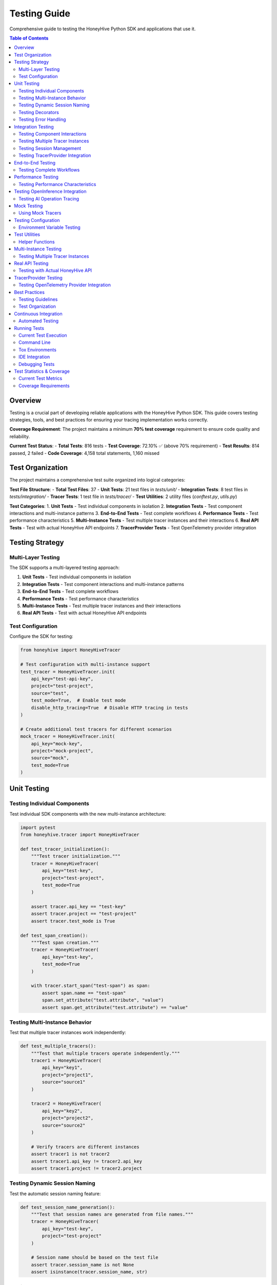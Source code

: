 Testing Guide
=============

Comprehensive guide to testing the HoneyHive Python SDK and applications that use it.

.. contents:: Table of Contents
   :local:
   :depth: 2

Overview
--------

Testing is a crucial part of developing reliable applications with the HoneyHive Python SDK. This guide covers testing strategies, tools, and best practices for ensuring your tracing implementation works correctly.

**Coverage Requirement**: The project maintains a minimum **70% test coverage** requirement to ensure code quality and reliability.

**Current Test Status**: 
- **Total Tests**: 816 tests
- **Test Coverage**: 72.10% ✅ (above 70% requirement)
- **Test Results**: 814 passed, 2 failed
- **Code Coverage**: 4,158 total statements, 1,160 missed

Test Organization
-----------------

The project maintains a comprehensive test suite organized into logical categories:

**Test File Structure**:
- **Total Test Files**: 37
- **Unit Tests**: 21 test files in `tests/unit/`
- **Integration Tests**: 8 test files in `tests/integration/`
- **Tracer Tests**: 1 test file in `tests/tracer/`
- **Test Utilities**: 2 utility files (`conftest.py`, `utils.py`)

**Test Categories**:
1. **Unit Tests** - Test individual components in isolation
2. **Integration Tests** - Test component interactions and multi-instance patterns
3. **End-to-End Tests** - Test complete workflows
4. **Performance Tests** - Test performance characteristics
5. **Multi-Instance Tests** - Test multiple tracer instances and their interactions
6. **Real API Tests** - Test with actual HoneyHive API endpoints
7. **TracerProvider Tests** - Test OpenTelemetry provider integration

Testing Strategy
----------------

Multi-Layer Testing
~~~~~~~~~~~~~~~~~~~

The SDK supports a multi-layered testing approach:

1. **Unit Tests** - Test individual components in isolation
2. **Integration Tests** - Test component interactions and multi-instance patterns
3. **End-to-End Tests** - Test complete workflows
4. **Performance Tests** - Test performance characteristics
5. **Multi-Instance Tests** - Test multiple tracer instances and their interactions
6. **Real API Tests** - Test with actual HoneyHive API endpoints

Test Configuration
~~~~~~~~~~~~~~~~~~

Configure the SDK for testing:

.. code-block:: python

   from honeyhive import HoneyHiveTracer

   # Test configuration with multi-instance support
   test_tracer = HoneyHiveTracer.init(
       api_key="test-api-key",
       project="test-project",
       source="test",
       test_mode=True,  # Enable test mode
       disable_http_tracing=True  # Disable HTTP tracing in tests
   )

   # Create additional test tracers for different scenarios
   mock_tracer = HoneyHiveTracer.init(
       api_key="mock-key",
       project="mock-project",
       source="mock",
       test_mode=True
   )

Unit Testing
------------

Testing Individual Components
~~~~~~~~~~~~~~~~~~~~~~~~~~~~~

Test individual SDK components with the new multi-instance architecture:

.. code-block:: python

   import pytest
   from honeyhive.tracer import HoneyHiveTracer

   def test_tracer_initialization():
       """Test tracer initialization."""
       tracer = HoneyHiveTracer(
           api_key="test-key",
           project="test-project",
           test_mode=True
       )
       
       assert tracer.api_key == "test-key"
       assert tracer.project == "test-project"
       assert tracer.test_mode is True

   def test_span_creation():
       """Test span creation."""
       tracer = HoneyHiveTracer(
           api_key="test-key",
           test_mode=True
       )
       
       with tracer.start_span("test-span") as span:
           assert span.name == "test-span"
           span.set_attribute("test.attribute", "value")
           assert span.get_attribute("test.attribute") == "value"

Testing Multi-Instance Behavior
~~~~~~~~~~~~~~~~~~~~~~~~~~~~~~~

Test that multiple tracer instances work independently:

.. code-block:: python

   def test_multiple_tracers():
       """Test that multiple tracers operate independently."""
       tracer1 = HoneyHiveTracer(
           api_key="key1",
           project="project1",
           source="source1"
       )
       
       tracer2 = HoneyHiveTracer(
           api_key="key2",
           project="project2",
           source="source2"
       )
       
       # Verify tracers are different instances
       assert tracer1 is not tracer2
       assert tracer1.api_key != tracer2.api_key
       assert tracer1.project != tracer2.project

Testing Dynamic Session Naming
~~~~~~~~~~~~~~~~~~~~~~~~~~~~~~

Test the automatic session naming feature:

.. code-block:: python

   def test_session_name_generation():
       """Test that session names are generated from file names."""
       tracer = HoneyHiveTracer(
           api_key="test-key",
           project="test-project"
       )
       
       # Session name should be based on the test file
       assert tracer.session_name is not None
       assert isinstance(tracer.session_name, str)

Testing Decorators
~~~~~~~~~~~~~~~~~~

Test tracing decorators with explicit tracer instances:

.. code-block:: python

   from honeyhive.tracer.decorators import trace
   from unittest.mock import Mock

   def test_trace_decorator_with_explicit_tracer():
       """Test trace decorator with explicit tracer instance."""
       mock_tracer = Mock()
       mock_span = Mock()
       mock_span.__enter__ = Mock(return_value=mock_span)
       mock_span.__exit__ = Mock(return_value=None)
       mock_tracer.start_span.return_value = mock_span

       @trace(tracer=mock_tracer)
       def traced_function():
           """Function to test tracing decorator."""
           return "traced result"

       result = traced_function()
       assert result == "traced result"
       
       # Verify span was created
       mock_tracer.start_span.assert_called_once()

Testing Error Handling
~~~~~~~~~~~~~~~~~~~~~~

Test error scenarios:

.. code-block:: python

   from honeyhive.tracer import HoneyHiveTracer

   def test_error_handling():
       """Test error handling in spans."""
       tracer = HoneyHiveTracer(
           api_key="test-key",
           test_mode=True
       )
       
       with tracer.start_span("error-test") as span:
           try:
               # Simulate an error
               raise ValueError("Test error")
           except ValueError as e:
               span.record_exception(e)
               span.set_attribute("error.type", "ValueError")
               span.set_attribute("error.message", str(e))
               
               # Verify error attributes
               assert span.get_attribute("error.type") == "ValueError"
               assert span.get_attribute("error.message") == "Test error"

Integration Testing
-------------------

Testing Component Interactions
~~~~~~~~~~~~~~~~~~~~~~~~~~~~~~

Test how components work together with multi-instance support:

.. code-block:: python

   import pytest
   from honeyhive.tracer import HoneyHiveTracer
   from honeyhive.api.client import HoneyHive

   def test_tracer_api_integration():
       """Test tracer integration with API client."""
       tracer = HoneyHiveTracer(
           api_key="test-key",
           test_mode=True
       )
       
       # Test that tracer can create API client
       client = HoneyHive(
           api_key="test-key",
           base_url="https://test-api.honeyhive.ai"
       )
       
       assert client is not None
       assert client.api_key == "test-key"

Testing Multiple Tracer Instances
~~~~~~~~~~~~~~~~~~~~~~~~~~~~~~~~~

Test that multiple tracers can coexist and operate independently:

.. code-block:: python

   def test_multiple_tracers_integration():
       """Test integration with multiple tracer instances."""
       prod_tracer = HoneyHiveTracer(
           api_key="prod-key",
           project="prod-project",
           source="prod"
       )
       
       dev_tracer = HoneyHiveTracer(
           api_key="dev-key",
           project="dev-project",
           source="dev"
       )
       
       # Both tracers should work independently
       with prod_tracer.start_span("prod-operation") as prod_span:
           prod_span.set_attribute("env", "production")
           
       with dev_tracer.start_span("dev-operation") as dev_span:
           dev_span.set_attribute("env", "development")
           
       # Verify each tracer has its own session
       assert prod_tracer.session_id != dev_tracer.session_id

Testing Session Management
~~~~~~~~~~~~~~~~~~~~~~~~~~

Test session creation and management:

.. code-block:: python

   def test_session_management():
       """Test session creation and management."""
       tracer = HoneyHiveTracer(
           api_key="test-key",
           project="test-project",
           test_mode=True
       )
       
       # Verify session was created
       assert tracer.session_id is not None
       assert tracer.project == "test-project"

Testing TracerProvider Integration
~~~~~~~~~~~~~~~~~~~~~~~~~~~~~~~~~~

Test OpenTelemetry provider integration:

.. code-block:: python

   from unittest.mock import patch
   from honeyhive.tracer import HoneyHiveTracer

   def test_tracer_provider_integration():
       """Test integration with existing TracerProvider."""
       with patch('honeyhive.tracer.otel_tracer.trace.get_tracer_provider') as mock_get_provider:
           mock_provider = Mock()
           mock_get_provider.return_value = mock_provider
           
           # Create tracer - should integrate with existing provider
           tracer = HoneyHiveTracer.init(
               api_key="test-key",
               project="test-project"
           )
           
           # Verify provider integration
           assert tracer.provider is mock_provider

End-to-End Testing
------------------

Testing Complete Workflows
~~~~~~~~~~~~~~~~~~~~~~~~~~

Test complete tracing workflows with multi-instance support:

.. code-block:: python

   import asyncio
   from honeyhive import HoneyHiveTracer
   from honeyhive.tracer.decorators import trace

   async def test_complete_workflow():
       """Test complete tracing workflow with multiple tracers."""
       
       # Create tracers for different workflow stages
       input_tracer = HoneyHiveTracer.init(
           api_key="test-key",
           project="workflow-test",
           source="input"
       )
       
       process_tracer = HoneyHiveTracer.init(
           api_key="test-key",
           project="workflow-test", 
           source="process"
       )
       
       output_tracer = HoneyHiveTracer.init(
           api_key="test-key",
           project="workflow-test",
           source="output"
       )

       @trace(tracer=input_tracer)
       async def input_stage():
           """Input processing stage."""
           await asyncio.sleep(0.1)
           return "input_data"

       @trace(tracer=process_tracer)
       async def process_stage(data):
           """Data processing stage."""
           await asyncio.sleep(0.1)
           return f"processed_{data}"

       @trace(tracer=output_tracer)
       async def output_stage(data):
           """Output generation stage."""
           await asyncio.sleep(0.1)
           return f"output_{data}"

       # Execute workflow
       input_data = await input_stage()
       processed_data = await process_stage(input_data)
       output_data = await output_stage(processed_data)
       
       assert output_data == "output_processed_input_data"

Performance Testing
-------------------

Testing Performance Characteristics
~~~~~~~~~~~~~~~~~~~~~~~~~~~~~~~~~~~

Test performance impact of tracing:

.. code-block:: python

   import time
   import pytest
   from honeyhive import HoneyHiveTracer, trace

   def test_tracing_performance_impact():
       """Test that tracing has minimal performance impact."""
       tracer = HoneyHiveTracer(
           api_key="test-key",
           test_mode=True
       )
       
       # Measure performance without tracing
       start_time = time.time()
       for _ in range(1000):
           _ = "test" * 100
       baseline_time = time.time() - start_time
       
       # Measure performance with tracing
       @trace
       def traced_operation():
           return "test" * 100
       
       start_time = time.time()
       for _ in range(1000):
           _ = traced_operation()
       traced_time = time.time() - start_time
       
       # Tracing should add minimal overhead
       overhead_ratio = traced_time / baseline_time
       assert overhead_ratio < 2.0  # Less than 2x overhead

Testing OpenInference Integration
---------------------------------

Testing AI Operation Tracing
~~~~~~~~~~~~~~~~~~~~~~~~~~~~

Test OpenInference instrumentor integration:

.. code-block:: python

   from honeyhive import HoneyHiveTracer
   from openinference.instrumentation.openai import OpenAIInstrumentor

   def test_openinference_integration():
       """Test OpenInference instrumentor integration."""
       tracer = HoneyHiveTracer.init(
           api_key="test-key",
           project="test-project",
           test_mode=True,
           instrumentors=[OpenAIInstrumentor()]
       )
       
       # Verify instrumentor was added
       assert len(tracer.instrumentors) > 0
       assert any(isinstance(i, OpenAIInstrumentor) for i in tracer.instrumentors)

Mock Testing
------------

Using Mock Tracers
~~~~~~~~~~~~~~~~~~

Create mock tracers for testing:

.. code-block:: python

   from unittest.mock import Mock
   from honeyhive.tracer import HoneyHiveTracer

   class MockTracer:
       """Mock tracer for testing."""
       
       def __init__(self):
           self.spans = []
           self.attributes = {}
       
       def start_span(self, name):
           """Start a mock span."""
           span = Mock()
           span.name = name
           span.attributes = {}
           span.events = []
           self.spans.append(span)
           return span
       
       def get_spans(self):
           """Get all created spans."""
           return self.spans

   def test_with_mock_tracer():
       """Test using mock tracer."""
       mock_tracer = MockTracer()
       
       with mock_tracer.start_span("test-operation") as span:
           span.set_attribute("test.attr", "value")
       
       # Verify span was created
       assert len(mock_tracer.get_spans()) == 1
       assert mock_tracer.get_spans()[0].name == "test-operation"

Testing Configuration
---------------------

Environment Variable Testing
~~~~~~~~~~~~~~~~~~~~~~~~~~~~

Test configuration loading:

.. code-block:: python

   import os
   from honeyhive import HoneyHiveTracer

   def test_environment_configuration():
       """Test configuration from environment variables."""
       # Set test environment variables
       os.environ["HH_API_KEY"] = "env-test-key"
       os.environ["HH_PROJECT"] = "env-test-project"
       os.environ["HH_SOURCE"] = "env-test"
       
       try:
           tracer = HoneyHiveTracer.init()
           
           assert tracer.api_key == "env-test-key"
           assert tracer.project == "env-test-project"
           assert tracer.source == "env-test"
       
       finally:
           # Clean up environment variables
           del os.environ["HH_API_KEY"]
           del os.environ["HH_PROJECT"]
           del os.environ["HH_SOURCE"]

Test Utilities
--------------

Helper Functions
~~~~~~~~~~~~~~~~

Create utility functions for testing:

.. code-block:: python

   def create_test_tracer(**kwargs):
       """Create a tracer configured for testing."""
       default_config = {
           "api_key": "test-api-key",
           "project": "test-project",
           "source": "test",
           "test_mode": True,
           "disable_http_tracing": True
       }
       default_config.update(kwargs)
       
       return HoneyHiveTracer.init(**default_config)

   def create_multiple_test_tracers(count=3, **kwargs):
       """Create multiple test tracers for multi-instance testing."""
       tracers = []
       for i in range(count):
           tracer_config = {
               "api_key": f"test-api-key-{i}",
               "project": f"test-project-{i}",
               "source": f"test-{i}",
               "test_mode": True,
               "disable_http_tracing": True
           }
           tracer_config.update(kwargs)
           tracers.append(HoneyHiveTracer.init(**tracer_config))
       return tracers

   def assert_span_attributes(span, expected_attrs):
       """Assert that span has expected attributes."""
       for key, value in expected_attrs.items():
           assert span.get_attribute(key) == value, f"Attribute {key} mismatch"

   def assert_span_events(span, expected_events):
       """Assert that span has expected events."""
       event_names = [event.name for event in span.events]
       for event_name in expected_events:
           assert event_name in event_names, f"Event {event_name} not found"

   def assert_tracer_independence(tracer1, tracer2):
       """Assert that two tracers are independent instances."""
       assert tracer1 is not tracer2
       assert tracer1.session_id != tracer2.session_id
       assert tracer1.project != tracer2.project

Multi-Instance Testing
----------------------

Testing Multiple Tracer Instances
~~~~~~~~~~~~~~~~~~~~~~~~~~~~~~~~~

Test scenarios with multiple independent tracers:

.. code-block:: python

   import pytest
   from honeyhive import HoneyHiveTracer

   class TestMultiInstanceTracer:
       """Test multiple tracer instances working together."""
       
       def test_tracer_coexistence(self):
           """Test that multiple tracers can coexist."""
           tracer1 = HoneyHiveTracer(
               api_key="key1",
               project="project1",
               source="source1"
           )
           
           tracer2 = HoneyHiveTracer(
               api_key="key2",
               project="project2",
               source="source2"
           )
           
           # Both tracers should work independently
           with tracer1.start_span("operation1") as span1:
               span1.set_attribute("tracer", "first")
               
           with tracer2.start_span("operation2") as span2:
               span2.set_attribute("tracer", "second")
           
           # Verify independence
           assert tracer1.session_id != tracer2.session_id
           assert tracer1.project != tracer2.project

       def test_decorator_with_multiple_tracers(self):
           """Test decorators with different tracer instances."""
           from honeyhive.tracer.decorators import trace
           
           tracer1 = HoneyHiveTracer(api_key="key1", project="project1")
           tracer2 = HoneyHiveTracer(api_key="key2", project="project2")
           
           @trace(tracer=tracer1)
           def function1():
               return "from tracer1"
           
           @trace(tracer=tracer2)
           def function2():
               return "from tracer2"
           
           result1 = function1()
           result2 = function2()
           
           assert result1 == "from tracer1"
           assert result2 == "from tracer2"

       def test_concurrent_tracer_usage(self):
           """Test concurrent usage of multiple tracers."""
           import threading
           import time
           
           tracers = [
               HoneyHiveTracer(api_key=f"key{i}", project=f"project{i}")
               for i in range(3)
           ]
           
           results = []
           
           def worker(tracer, tracer_id):
               with tracer.start_span(f"operation-{tracer_id}") as span:
                   span.set_attribute("worker_id", tracer_id)
                   time.sleep(0.1)  # Simulate work
                   results.append(f"completed-{tracer_id}")
           
           # Start workers concurrently
           threads = []
           for i, tracer in enumerate(tracers):
               thread = threading.Thread(target=worker, args=(tracer, i))
               threads.append(thread)
               thread.start()
           
           # Wait for all to complete
           for thread in threads:
               thread.join()
           
           # Verify all completed
           assert len(results) == 3
           assert "completed-0" in results
           assert "completed-1" in results
           assert "completed-2" in results

Real API Testing
----------------

Testing with Actual HoneyHive API
~~~~~~~~~~~~~~~~~~~~~~~~~~~~~~~~~~

Test integration with the real HoneyHive API:

.. code-block:: python

   import pytest
   import os
   from honeyhive import HoneyHiveTracer

   @pytest.mark.real_api
   class TestRealAPIIntegration:
       """Test integration with real HoneyHive API."""
       
       @pytest.fixture(autouse=True)
       def setup_real_api(self):
           """Setup real API credentials."""
           self.api_key = os.getenv("HH_API_KEY")
           self.project = os.getenv("HH_PROJECT")
           self.source = os.getenv("HH_SOURCE")
           
           if not all([self.api_key, self.project, self.source]):
               pytest.skip("Real API credentials not available")
           
           self.tracer = HoneyHiveTracer(
               api_key=self.api_key,
               project=self.project,
               source=self.source,
               test_mode=False  # Use real API
           )
       
       def test_real_session_creation(self):
           """Test creating a real session."""
           with self.tracer.start_span("real-api-test") as span:
               span.set_attribute("test.type", "real_api")
               span.set_attribute("api.project", self.project)
               
               # Verify session was created
               assert self.tracer.session_id is not None
               assert self.tracer.project == self.project
       
       def test_real_event_creation(self):
           """Test creating real events."""
           with self.tracer.start_span("event-test") as span:
               # Create an event
               event = self.tracer.create_event(
                   event_type="test",
                   event_name="real_api_test",
                   inputs={"test_input": "value"},
                   outputs={"test_output": "result"}
               )
               
               assert event is not None
               assert event.event_type == "test"

       def test_real_decorator_integration(self):
           """Test decorators with real API."""
           from honeyhive.tracer.decorators import trace
           
           @trace(tracer=self.tracer, event_type="test", event_name="decorator_test")
           def real_api_function():
               return "real_api_result"
           
           result = real_api_function()
           assert result == "real_api_result"

TracerProvider Testing
----------------------

Testing OpenTelemetry Provider Integration
~~~~~~~~~~~~~~~~~~~~~~~~~~~~~~~~~~~~~~~~~~

Test integration with existing OpenTelemetry providers:

.. code-block:: python

   import pytest
   from unittest.mock import Mock, patch
   from honeyhive import HoneyHiveTracer

   class TestTracerProviderIntegration:
       """Test TracerProvider integration scenarios."""
       
       def test_new_provider_creation(self):
           """Test creating a new TracerProvider when none exists."""
           with patch('honeyhive.tracer.otel_tracer.trace.get_tracer_provider') as mock_get:
               # Mock no existing provider
               mock_get.return_value = None
               
               tracer = HoneyHiveTracer(
                   api_key="test-key",
                   project="test-project"
               )
               
               # Should create new provider
               assert tracer.provider is not None
               assert tracer.is_main_provider is True
       
       def test_existing_provider_integration(self):
           """Test integrating with existing TracerProvider."""
           with patch('honeyhive.tracer.otel_tracer.trace.get_tracer_provider') as mock_get:
               # Mock existing provider
               mock_provider = Mock()
               mock_get.return_value = mock_provider
               
               tracer = HoneyHiveTracer(
                   api_key="test-key",
                   project="test-project"
               )
               
               # Should use existing provider
               assert tracer.provider is mock_provider
               assert tracer.is_main_provider is False
       
       def test_provider_shutdown_behavior(self):
           """Test provider shutdown behavior."""
           tracer = HoneyHiveTracer(
               api_key="test-key",
               project="test-project"
           )
           
           # Set as main provider
           tracer.is_main_provider = True
           
           # Mock provider shutdown
           with patch.object(tracer.provider, 'shutdown') as mock_shutdown:
               tracer.shutdown()
               mock_shutdown.assert_called_once()

Best Practices
--------------

Testing Guidelines
~~~~~~~~~~~~~~~~~~

1. **Use Test Mode** - Always enable test mode for testing
2. **Mock External Dependencies** - Mock API calls and external services
3. **Test Error Scenarios** - Test both success and failure cases
4. **Verify Span Attributes** - Check that spans have correct attributes
5. **Test Performance** - Ensure tracing doesn't significantly impact performance
6. **Clean Up Resources** - Clean up test resources after each test
7. **Test Multi-Instance Patterns** - Verify multiple tracers work independently
8. **Test Real API Integration** - Validate functionality with actual endpoints
9. **Test TracerProvider Scenarios** - Cover provider integration cases
10. **Maintain Coverage** - Keep test coverage above 70% threshold

Test Organization
~~~~~~~~~~~~~~~~~

Organize tests logically:

.. code-block:: python

   # tests/test_tracer.py
   class TestTracerInitialization:
       """Test tracer initialization scenarios."""
       
       def test_basic_initialization(self):
           """Test basic tracer initialization."""
           pass
       
       def test_with_custom_config(self):
           """Test initialization with custom configuration."""
           pass
       
       def test_error_handling(self):
           """Test error handling during initialization."""
           pass

   class TestTracerOperations:
       """Test tracer operations."""
       
       def test_span_creation(self):
           """Test span creation."""
           pass
       
       def test_span_attributes(self):
           """Test span attribute management."""
           pass

   class TestMultiInstanceTracer:
       """Test multiple tracer instances."""
       
       def test_independent_operation(self):
           """Test independent tracer operation."""
           pass
       
       def test_concurrent_usage(self):
           """Test concurrent tracer usage."""
           pass

   class TestTracerProviderIntegration:
       """Test TracerProvider integration."""
       
       def test_existing_provider(self):
           """Test integration with existing provider."""
           pass
       
       def test_new_provider_creation(self):
           """Test new provider creation."""
           pass

Continuous Integration
----------------------

Automated Testing
~~~~~~~~~~~~~~~~~

Set up automated testing in CI/CD:

.. code-block:: yaml

   # .github/workflows/test.yml
   name: Tests
   
   on: [push, pull_request]
   
   jobs:
     test:
       runs-on: ubuntu-latest
       strategy:
         matrix:
           python-version: [3.11, 3.12, 3.13]
       
       steps:
       - uses: actions/checkout@v3
       - name: Set up Python ${{ matrix.python-version }}
         uses: actions/setup-python@v4
         with:
           python-version: ${{ matrix.python-version }}
       
       - name: Install dependencies
         run: |
           python -m pip install --upgrade pip
           pip install -r requirements.txt
           pip install -r requirements-dev.txt
       
       - name: Run tests
         run: |
           pytest tests/ -v --cov=honeyhive --cov-report=xml --cov-fail-under=70
       
       - name: Upload coverage
         uses: codecov/codecov-action@v3
         with:
           file: ./coverage.xml

Running Tests
-------------

Current Test Execution
~~~~~~~~~~~~~~~~~~~~~~

The project uses tox for consistent testing across environments. Current test execution shows:

**Test Collection**: 816 tests collected from 37 test files
**Execution Time**: ~15-18 seconds for full test suite
**Coverage Generation**: HTML and XML reports automatically generated

Command Line
~~~~~~~~~~~~

Run tests from command line:

.. code-block:: bash

   # Run all tests
   pytest

   # Run specific test file
   pytest tests/test_tracer.py

   # Run with coverage (enforces 70% threshold)
   pytest --cov=honeyhive --cov-report=html --cov-fail-under=70

   # Run with verbose output
   pytest -v

   # Run specific test
   pytest tests/test_tracer.py::TestTracerInitialization::test_basic_initialization

   # Run integration tests only
   pytest tests/integration/ -v

   # Run multi-instance tests
   pytest -m multi_instance -v

   # Run real API tests
   pytest -m real_api -v

   # Run TracerProvider tests
   pytest -m tracer_provider -v

   # Run with current coverage settings
   pytest --cov=honeyhive --cov-report=term-missing --cov=src/honeyhive

Tox Environments
~~~~~~~~~~~~~~~~

Use tox for consistent testing across environments:

.. code-block:: bash

   # Run unit tests
   tox -e unit

   # Run integration tests
   tox -e integration

   # Run linting
   tox -e lint

   # Run formatting checks
   tox -e format

   # Run specific Python version
   tox -e py311
   tox -e py312
   tox -e py313

IDE Integration
~~~~~~~~~~~~~~~

Most IDEs support pytest integration:

* **VS Code** - Install Python extension and pytest extension
* **PyCharm** - Built-in pytest support
* **Vim/Neovim** - Use vim-test plugin
* **Emacs** - Use python-mode or elpy

Debugging Tests
~~~~~~~~~~~~~~~

Debug failing tests:

.. code-block:: python

   import pytest
   import pdb

   def test_debug_example():
       """Example of debugging a test."""
       result = some_function()
       
       if result != expected:
           pdb.set_trace()  # Breakpoint for debugging
       
       assert result == expected

Test Statistics & Coverage
--------------------------

Current Test Metrics
~~~~~~~~~~~~~~~~~~~~

The project maintains comprehensive testing with the following current statistics:

**Test Counts**:
- **Total Tests**: 816 tests
- **Unit Tests**: 21 test files covering individual components
- **Integration Tests**: 8 test files covering component interactions
- **Tracer Tests**: 1 test file covering core tracing functionality
- **Test Utilities**: 2 utility files for test support

**Coverage Metrics**:
- **Overall Coverage**: 72.10% (4,158 statements, 1,160 missed)
- **Coverage Requirement**: 70% minimum (✅ currently met)
- **Coverage Enforcement**: Tests fail if coverage drops below threshold
- **Coverage Reports**: HTML and XML coverage reports generated
- **Coverage Tools**: pytest-cov integration with fail-under option

**Test Results**:
- **Passed**: 814 tests
- **Failed**: 2 tests (related to default source configuration)
- **Success Rate**: 99.75%

**Module Coverage Highlights**:
- **100% Coverage**: `__init__.py` files, `evaluations.py`, `generated.py`, `tracing.py`, `dotdict.py`
- **High Coverage (85%+)**: `evaluators.py` (85%), `baggage_dict.py` (86%), `cache.py` (98%), `logger.py` (98%)
- **Medium Coverage (70-84%)**: `client.py` (74%), `otel_tracer.py` (72%), `config.py` (84%)
- **Lower Coverage Areas**: `cli/main.py` (37%), `metrics.py` (30%), `connection_pool.py` (57%)

**Current Test Status**:
- **Test Success Rate**: 99.75% (814/816 tests passing)
- **Known Issues**: 2 test failures related to default source configuration
- **Coverage Status**: ✅ Above 70% requirement (currently 72.10%)

**Test Improvement Opportunities**:
- **CLI Module**: Increase coverage from 37% to target 70%+
- **Metrics API**: Improve coverage from 30% to target 70%+
- **Connection Pool**: Enhance coverage from 57% to target 70%+
- **Tracer Decorators**: Boost coverage from 53% to target 70%+
- **HTTP Instrumentation**: Improve coverage from 63% to target 70%+

Coverage Requirements
~~~~~~~~~~~~~~~~~~~~~

The project maintains strict coverage requirements:

* **Minimum Coverage**: 70% overall test coverage
* **Coverage Enforcement**: Tests fail if coverage drops below threshold
* **Coverage Reports**: HTML and XML coverage reports generated
* **Coverage Tools**: pytest-cov integration with fail-under option

To check coverage locally:

.. code-block:: bash

   # Check current coverage
   pytest --cov=honeyhive --cov-report=term-missing

   # Generate HTML report
   pytest --cov=honeyhive --cov-report=html

   # Verify coverage threshold
   pytest --cov=honeyhive --cov-report=term-missing --cov-fail-under=70

   # Run with tox (recommended)
   tox -e unit -- --cov=honeyhive --cov-report=term-missing
   tox -e integration -- --cov=honeyhive --cov-report=term-missing

